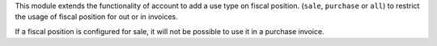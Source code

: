 This module extends the functionality of account to add a use type on
fiscal position. (``sale``, ``purchase`` or ``all``) to restrict the
usage of fiscal position for out or in invoices.

If a fiscal position is configured for sale, it will not be possible to use
it in a purchase invoice.
